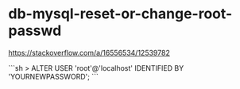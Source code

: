 * db-mysql-reset-or-change-root-passwd
:PROPERTIES:
:CUSTOM_ID: db-mysql-reset-or-change-root-passwd
:END:
[[https://stackoverflow.com/a/16556534/12539782]]

```sh > ALTER USER 'root'@'localhost' IDENTIFIED BY 'YOURNEWPASSWORD'; ```
